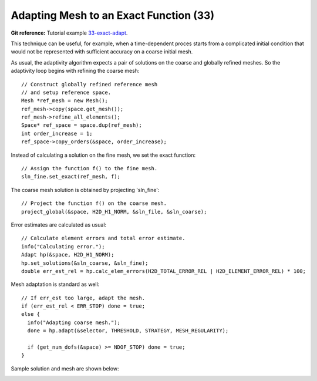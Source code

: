 Adapting Mesh to an Exact Function (33)
---------------------------------------

**Git reference:** Tutorial example `33-exact-adapt <http://git.hpfem.org/hermes.git/tree/HEAD:/hermes2d/tutorial/33-exact-adapt>`_. 

This technique can be useful, for example, when a time-dependent proces
starts from a complicated initial condition that would not be represented
with sufficient accuracy on a coarse initial mesh. 

As usual, the adaptivity algorithm expects a pair of solutions on the 
coarse and globally refined meshes. So the adaptivity loop begins with 
refining the coarse mesh::

    // Construct globally refined reference mesh
    // and setup reference space.
    Mesh *ref_mesh = new Mesh();
    ref_mesh->copy(space.get_mesh());
    ref_mesh->refine_all_elements();
    Space* ref_space = space.dup(ref_mesh);
    int order_increase = 1;
    ref_space->copy_orders(&space, order_increase);

Instead of calculating a solution on the fine mesh, we set the exact 
function::

    // Assign the function f() to the fine mesh.
    sln_fine.set_exact(ref_mesh, f);

The coarse mesh solution is obtained by projecting 'sln_fine'::

    // Project the function f() on the coarse mesh.
    project_global(&space, H2D_H1_NORM, &sln_file, &sln_coarse);

Error estimates are calculated as usual::

    // Calculate element errors and total error estimate.
    info("Calculating error.");
    Adapt hp(&space, H2D_H1_NORM);
    hp.set_solutions(&sln_coarse, &sln_fine);
    double err_est_rel = hp.calc_elem_errors(H2D_TOTAL_ERROR_REL | H2D_ELEMENT_ERROR_REL) * 100;

Mesh adaptation is standard as well::

    // If err_est too large, adapt the mesh.
    if (err_est_rel < ERR_STOP) done = true;
    else {
      info("Adapting coarse mesh.");
      done = hp.adapt(&selector, THRESHOLD, STRATEGY, MESH_REGULARITY);

      if (get_num_dofs(&space) >= NDOF_STOP) done = true;
    }

Sample solution and mesh are shown below:

.. image:: 33/img.png
   :align: center
   :width: 800
   :alt: Resulting solution and mesh

